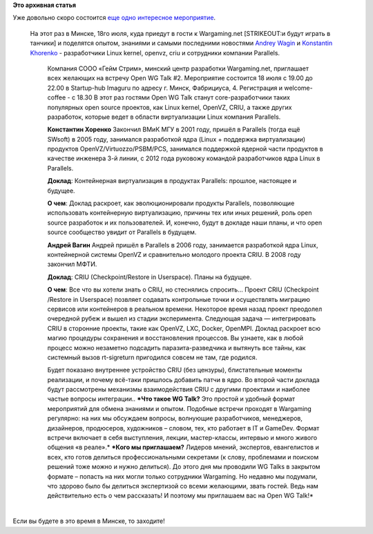.. title: Linux container virtualization event в Минске, 18 июля
.. slug: linux-container-virtualization-event-в-Минске-18-июля
.. date: 2014-07-08 09:48:59
.. tags:
.. category:
.. link:
.. description:
.. type: text
.. author: Peter Lemenkov

**Это архивная статья**


| Уже довольно скоро состоится `еще одно интересное
  мероприятие <https://www.eventbrite.com/e/open-wg-talk-2-linux-container-virtualization-tickets-12189971533>`__.

  На этот раз в Минске, 18го июля, куда приедут в гости к Wargaming.net
  [STRIKEOUT:и будут играть в танчики] и поделятся опытом, знаниями и
  самыми последними новостями `Andrey
  Wagin <https://plus.google.com/115065910381489598519>`__ и `Konstantin
  Khorenko <https://plus.google.com/106506400884893986276>`__ -
  разработчики Linux kernel, openvz, criu и сотрудники компании
  Parallels.﻿

    Компания СООО «Гейм Стрим», минский центр разработки Wargaming.net,
    приглашает всех желающих на встречу Open WG Talk #2.
    Мероприятие состоится 18 июля с 19.00 до 22.00 в Startup-hub Imaguru
    по адресу г. Минск, Фабрициуса, 4. Регистрация и welcome-coffee - с
    18.30
    В этот раз гостями Open WG Talk станут core-разработчики таких
    популярных open source проектов, как Linux kernel, OpenVZ, CRIU, а
    также других разработок, которые ведет в области виртуализации Linux
    компания Parallels.

    **Константин Хоренко**
    Закончил ВМиК МГУ в 2001 году, пришёл в Parallels (тогда ещё SWsoft)
    в 2005 году, занимался разработкой ядра (Linux + поддержка
    виртуализации) продуктов OpenVZ/Virtuozzo/PSBM/PCS, занимался
    поддержкой ядерной части продуктов в качестве инженера 3-й линии, с
    2012 года руковожу командой разработчиков ядра Linux в Parallels.

    **Доклад**: Контейнерная виртуализация в продуктах Parallels:
    прошлое, настоящее и будущее.

    **О чем**: Доклад раскроет, как эволюционировали продукты Parallels,
    позволяющие использовать контейнерную виртуализацию, причины тех или
    иных решений, роль open source разработок и их пользователей. И,
    конечно, будут в докладе наши планы, и что open source сообщество
    увидит от Parallels в будущем.

    **Андрей Вагин**
    Андрей пришёл в Parallels в 2006 году, занимается разработкой ядра
    Linux, контейнерной системы OpenVZ и сравнительно молодого проекта
    CRIU. В 2008 году закончил МФТИ.

    **Доклад**: CRIU (Checkpoint/Restore in Userspace). Планы на
    будущее.

    **О чем**: Все что вы хотели знать о CRIU, но стеснялись спросить...
    Проект CRIU (Checkpoint /Restore in Userspace) позвляет содавать
    контрольные точки и осуществлять миграцию сервисов или контейнеров в
    реальном времени. Некоторое время назад проект преодолел очередной
    рубеж и вышел из стадии эксперимента. Следующая задача —
    интегрировать CRIU в сторонние проекты, такие как OpenVZ, LXC,
    Docker, OpenMPI. Доклад раскроет всю магию процедуры сохранения и
    восстановления процессов. Вы узнаете, как в любой процесс можно
    незаметно подсадить паразита-разведчика и вытянуть все тайны, как
    системный вызов rt-sigreturn пригодился совсем не там, где родился.

    Будет показано внутреннее устройство CRIU (без цензуры),
    блистательные моменты реализации, и почему всё-таки пришлось
    добавить патчи в ядро. Во второй части доклада будут рассмотрены
    механизмы взаимодействия CRIU с другими проектами и наиболее частые
    вопросы интеграции..
    ***Что такое WG Talk?** Это простой и удобный формат мероприятий для
    обмена знаниями и опытом. Подобные встречи проходят в Wargaming
    регулярно: на них мы обсуждаем вопросы, волнующие разработчиков,
    менеджеров, дизайнеров, продюсеров, художников – словом, тех, кто
    работает в IT и GameDev. Формат встречи включает в себя выступления,
    лекции, мастер-классы, интервью и много живого общения «в реале».*
    ***Кого мы приглашаем?** Лидеров мнений, экспертов, евангелистов и
    всех, кто готов делиться профессиональными секретами (к слову,
    проблемами и поиском решений тоже можно и нужно делиться). До этого
    дня мы проводили WG Talks в закрытом формате – попасть на них могли
    только сотрудники Wargaming. Но недавно мы подумали, что здорово
    было бы делиться экспертизой со всеми желающими, звать гостей. Ведь
    нам действительно есть о чем рассказать! И поэтому мы приглашаем вас
    на Open WG Talk!*

| 
| Если вы будете в это время в Минске, то заходите!
